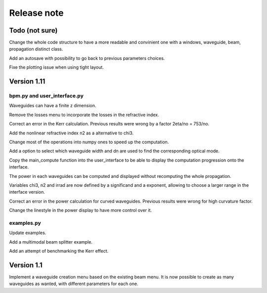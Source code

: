 Release note
============

Todo (not sure)
---------------

Change the whole code structure to have a more readable and convinient one
with a windows, waveguide, beam, propagation distinct class.

Add an autosave with possibility to go back to previous parameters choices.

Fixe the plotting issue when using tight layout.


Version 1.11
------------

bpm.py and user_interface.py
````````````````````````````

Waveguides can have a finite z dimension.

Remove the losses menu to incorporate the losses in the refractive index.

Correct an error in the Kerr calculation. Previous results were wrong by a
factor 2eta/no = 753/no.

Add the nonlinear refractive index n2 as a alternative to chi3.

Change most of the operations into numpy ones to speed up the computation.

Add a option to select which waveguide width and dn are used to find the
corresponding optical mode.

Copy the main_compute function into the user_interface to be able to display
the computation progression onto the interface.

The power in each waveguides can be computed and displayed without recomputing
the whole propagation.

Variables chi3, n2 and irrad are now defined by a significand and a exponent,
allowing to choose a larger range in the interface version.

Correct an error in the power calculation for curved waveguides. Previous
results were wrong for high curvature factor.

Change the linestyle in the power display to have more control over it.

examples.py
```````````

Update examples.

Add a multimodal beam splitter example.

Add an attempt of benchmarking the Kerr effect.

Version 1.1
-----------

Implement a waveguide creation menu based on the existing beam menu.
It is now possible to create as many waveguides as wanted, with different
parameters for each one.
